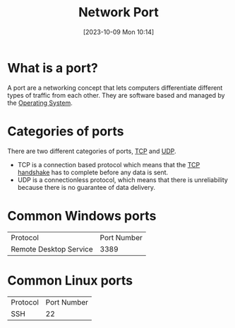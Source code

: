 :PROPERTIES:
:ID:       EEB33DC5-9430-490C-8178-5D7AA160E75C
:END:
#+title: Network Port
#+filetags: 
#+date: [2023-10-09 Mon 10:14]

* What is a port?
A port are a networking concept that lets computers differentiate different types of traffic from each other. They are software based and managed by the [[id:8A85D618-7EF1-4C1C-B388-A7537C40203B][Operating System]].

* Categories of ports
There are two different categories of ports, [[id:BA41AF38-66B2-43BF-9CA6-0FC4E69045CD][TCP]] and [[id:FD6E5614-CF5D-4309-82B3-5A5581DF5A55][UDP]].
- TCP is a connection based protocol which means that the [[id:807DF75F-B2BA-4895-A786-621691FDEB18][TCP handshake]] has to complete before any data is sent.
- UDP is a connectionless protocol, which means that there is unreliability because there is no guarantee of data delivery.

* Common Windows ports
| Protocol               | Port Number |
| Remote Desktop Service |        3389 |

* Common Linux ports
| Protocol | Port Number |
| SSH      |          22 |
